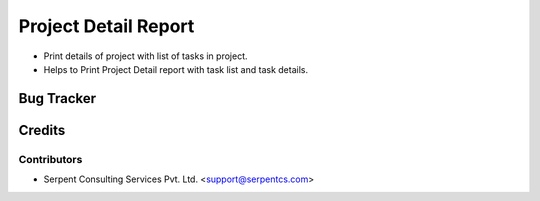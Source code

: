 
======================
Project Detail Report
======================

*  Print details of project with list of tasks in project.

* Helps to Print Project Detail report with task list and task details.

Bug Tracker
===========

Credits
=======

Contributors
------------

* Serpent Consulting Services Pvt. Ltd. <support@serpentcs.com>
